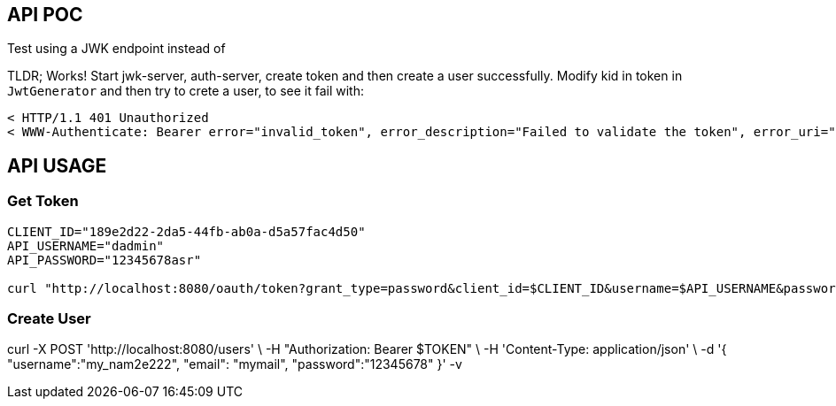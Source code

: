 == API POC

Test using a JWK endpoint instead of

TLDR; Works! Start jwk-server, auth-server, create token and then create a user successfully.
Modify kid in token in `JwtGenerator` and then try to crete a user, to see it fail with:

```
< HTTP/1.1 401 Unauthorized
< WWW-Authenticate: Bearer error="invalid_token", error_description="Failed to validate the token", error_uri="https://tools.ietf.org/html/rfc6750#section-3.1"
```

== API USAGE


=== Get Token

[source,bash]
----
CLIENT_ID="189e2d22-2da5-44fb-ab0a-d5a57fac4d50"
API_USERNAME="dadmin"
API_PASSWORD="12345678asr"

curl "http://localhost:8080/oauth/token?grant_type=password&client_id=$CLIENT_ID&username=$API_USERNAME&password=$API_PASSWORD" | jq
----

// TOKEN=$(curl -s "http://localhost:8080/oauth/token?grant_type=password&client_id=$CLIENT_ID&username=$API_USERNAME&password=$API_PASSWORD" | jq -r '.access_token')

=== Create User

curl -X POST 'http://localhost:8080/users' \
-H "Authorization: Bearer $TOKEN" \
-H 'Content-Type: application/json' \
 -d '{
"username":"my_nam2e222",
"email": "mymail",
"password":"12345678"
 }' -v
